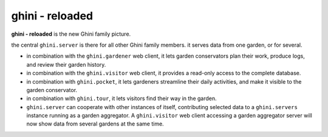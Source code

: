 ghini - reloaded
============================

**ghini - reloaded** is the new Ghini family picture.

.. image:: ghini-family.png

the central ``ghini.server`` is there for all other Ghini family members.  it
serves data from one garden, or for several.

* in combination with the ``ghini.gardener`` web client, it lets garden
  conservators plan their work, produce logs, and review their garden
  history.
* in combination with the ``ghini.visitor`` web client, it provides a read-only
  access to the complete database.
* in combination with ``ghini.pocket``, it lets gardeners streamline their daily
  activities, and make it visible to the garden conservator.
* in combination with ``ghini.tour``, it lets visitors find their way in the
  garden.
* ``ghini.server`` can cooperate with other instances of itself, contributing
  selected data to a ``ghini.servers`` instance running as a garden aggregator.
  A ``ghini.visitor`` web client accessing a garden aggregator server will now
  show data from several gardens at the same time.
